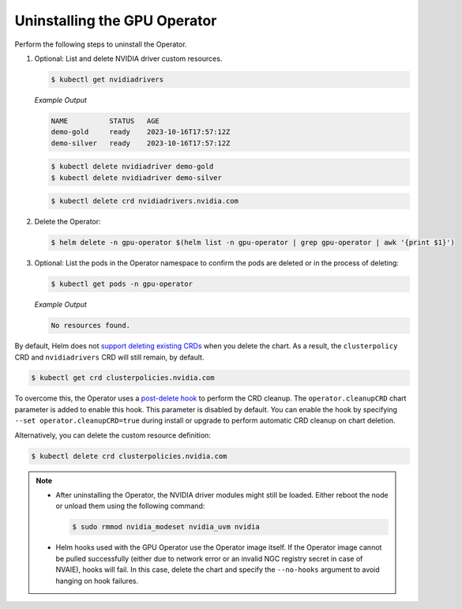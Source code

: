 .. license-header
  SPDX-FileCopyrightText: Copyright (c) 2023 NVIDIA CORPORATION & AFFILIATES. All rights reserved.
  SPDX-License-Identifier: Apache-2.0

  Licensed under the Apache License, Version 2.0 (the "License");
  you may not use this file except in compliance with the License.
  You may obtain a copy of the License at

  http://www.apache.org/licenses/LICENSE-2.0

  Unless required by applicable law or agreed to in writing, software
  distributed under the License is distributed on an "AS IS" BASIS,
  WITHOUT WARRANTIES OR CONDITIONS OF ANY KIND, either express or implied.
  See the License for the specific language governing permissions and
  limitations under the License.

.. headings # #, * *, =, -, ^, "

#############################
Uninstalling the GPU Operator
#############################

Perform the following steps to uninstall the Operator.

#. Optional: List and delete NVIDIA driver custom resources.

   .. code-block:: console

      $ kubectl get nvidiadrivers

   *Example Output*

   .. code-block:: output

      NAME          STATUS   AGE
      demo-gold     ready    2023-10-16T17:57:12Z
      demo-silver   ready    2023-10-16T17:57:12Z

   .. code-block:: console

      $ kubectl delete nvidiadriver demo-gold
      $ kubectl delete nvidiadriver demo-silver

   .. code-block:: console

      $ kubectl delete crd nvidiadrivers.nvidia.com

#. Delete the Operator:

   .. code-block:: console

      $ helm delete -n gpu-operator $(helm list -n gpu-operator | grep gpu-operator | awk '{print $1}')

#. Optional: List the pods in the Operator namespace to confirm the pods are deleted or in the process of deleting:

   .. code-block:: console

      $ kubectl get pods -n gpu-operator

   *Example Output*

   .. code-block:: output

      No resources found.

By default, Helm does not `support deleting existing CRDs <https://helm.sh/docs/chart_best_practices/custom_resource_definitions/#some-caveats-and-explanations>`__
when you delete the chart.
As a result, the ``clusterpolicy`` CRD and ``nvidiadrivers`` CRD will still remain, by default.

.. code-block:: console

   $ kubectl get crd clusterpolicies.nvidia.com

To overcome this, the Operator uses a `post-delete hook <https://helm.sh/docs/topics/charts_hooks/#the-available-hooks>`__
to perform the CRD cleanup.
The ``operator.cleanupCRD`` chart parameter is added to enable this hook.
This parameter is disabled by default.
You can enable the hook by specifying ``--set operator.cleanupCRD=true`` during install or upgrade to perform automatic CRD cleanup on chart deletion.

Alternatively, you can delete the custom resource definition:

.. code-block:: console

   $ kubectl delete crd clusterpolicies.nvidia.com

.. note::

   * After uninstalling the Operator, the NVIDIA driver modules might still be loaded.
     Either reboot the node or unload them using the following command:

     .. code-block:: console

        $ sudo rmmod nvidia_modeset nvidia_uvm nvidia

   * Helm hooks used with the GPU Operator use the Operator image itself.
     If the Operator image cannot be pulled successfully (either due to network error or an invalid NGC registry secret in case of NVAIE), hooks will fail.
     In this case, delete the chart and specify the ``--no-hooks`` argument to avoid hanging on hook failures.
